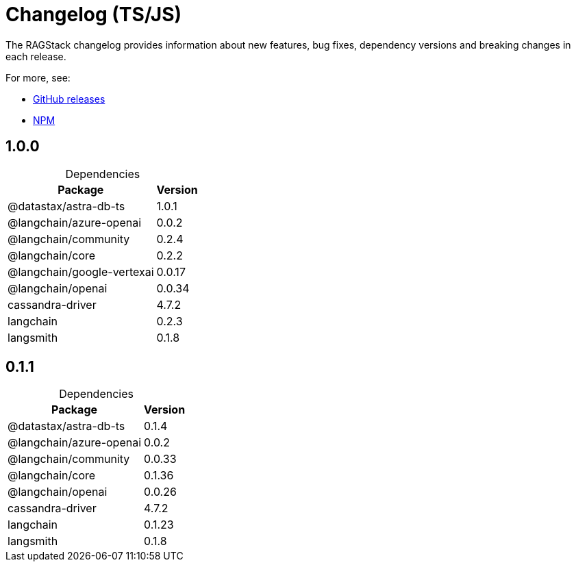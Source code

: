 = Changelog (TS/JS)

The RAGStack changelog provides information about new features, bug fixes, dependency versions and breaking changes in each release.

For more, see:

* https://github.com/datastax/ragstack-ai-ts/releases[GitHub releases]

* https://www.npmjs.com/package/@datastax/ragstack-ai[NPM]


== 1.0.0

[caption=]
.Dependencies
[%autowidth]
[cols="2*",options="header"]
|===
| Package | Version


| @datastax/astra-db-ts
| 1.0.1

| @langchain/azure-openai
| 0.0.2

| @langchain/community
| 0.2.4

| @langchain/core
| 0.2.2

| @langchain/google-vertexai
| 0.0.17

| @langchain/openai
| 0.0.34

| cassandra-driver
| 4.7.2

| langchain
| 0.2.3

| langsmith
| 0.1.8


|===


== 0.1.1

[caption=]
.Dependencies
[%autowidth]
[cols="2*",options="header"]
|===
| Package | Version


| @datastax/astra-db-ts
| 0.1.4

| @langchain/azure-openai
| 0.0.2

| @langchain/community
| 0.0.33

| @langchain/core
| 0.1.36

| @langchain/openai
| 0.0.26

| cassandra-driver
| 4.7.2

| langchain
| 0.1.23

| langsmith
| 0.1.8


|===

